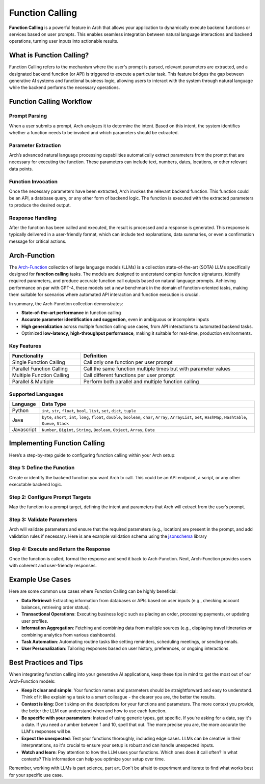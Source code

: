 .. _function_calling:

Function Calling
================

**Function Calling** is a powerful feature in Arch that allows your application to dynamically execute backend functions or services based on user prompts. 
This enables seamless integration between natural language interactions and backend operations, turning user inputs into actionable results.


What is Function Calling?
-------------------------

Function Calling refers to the mechanism where the user's prompt is parsed, relevant parameters are extracted, and a designated backend function (or API) is triggered to execute a particular task. 
This feature bridges the gap between generative AI systems and functional business logic, allowing users to interact with the system through natural language while the backend performs the necessary operations.

Function Calling Workflow
-------------------------

Prompt Parsing
~~~~~~~~~~~~~~~~~~~~~~
When a user submits a prompt, Arch analyzes it to determine the intent. 
Based on this intent, the system identifies whether a function needs to be invoked and which parameters should be extracted.

Parameter Extraction
~~~~~~~~~~~~~~~~~~~~~~~~~~~~
Arch’s advanced natural language processing capabilities automatically extract parameters from the prompt that are necessary for executing the function. 
These parameters can include text, numbers, dates, locations, or other relevant data points.

Function Invocation
~~~~~~~~~~~~~~~~~~~~~~~~~~~
Once the necessary parameters have been extracted, Arch invokes the relevant backend function. 
This function could be an API, a database query, or any other form of backend logic. The function is executed with the extracted parameters to produce the desired output.

Response Handling
~~~~~~~~~~~~~~~~~~~~~~~~~
After the function has been called and executed, the result is processed and a response is generated. 
This response is typically delivered in a user-friendly format, which can include text explanations, data summaries, or even a confirmation message for critical actions.


Arch-Function
-------------------------
The `Arch-Function <https://huggingface.co/collections/katanemolabs/arch-function-66f209a693ea8df14317ad68>`_ collection of large language models (LLMs) is a collection state-of-the-art (SOTA) LLMs specifically designed for **function calling** tasks. 
The models are designed to understand complex function signatures, identify required parameters, and produce accurate function call outputs based on natural language prompts. 
Achieving performance on par with GPT-4, these models set a new benchmark in the domain of function-oriented tasks, making them suitable for scenarios where automated API interaction and function execution is crucial.

In summary, the Arch-Function collection demonstrates:

- **State-of-the-art performance** in function calling
- **Accurate parameter identification and suggestion**, even in ambiguous or incomplete inputs
- **High generalization** across multiple function calling use cases, from API interactions to automated backend tasks.
- Optimized **low-latency, high-throughput performance**, making it suitable for real-time, production environments.


Key Features
~~~~~~~~~~~~
.. table::
    :width: 100%

    =========================   ===============================================================
    **Functionality**	        **Definition**
    =========================   ===============================================================
    Single Function Calling	    Call only one function per user prompt
    Parallel Function Calling	Call the same function multiple times but with parameter values
    Multiple Function Calling	Call different functions per user prompt
    Parallel & Multiple	        Perform both parallel and multiple function calling
    =========================   ===============================================================


Supported Languages
~~~~~~~~~~~~~~~~~~~
.. table::
    :width: 100%

    =========================   ===========================================================================================================================================
    **Language**	            **Data Type**
    =========================   ===========================================================================================================================================
    Python	                    ``int``, ``str``, ``float``, ``bool``, ``list``, ``set``, ``dict``, ``tuple``
    Java	                    ``byte``, ``short``, ``int``, ``long``, ``float``, ``double``, ``boolean``, ``char``, ``Array``, ``ArrayList``, ``Set``, ``HashMap``, ``Hashtable``, ``Queue``, ``Stack``
    Javascript	                ``Number``, ``Bigint``, ``String``, ``Boolean``, ``Object``, ``Array``, ``Date``
    =========================   ===========================================================================================================================================


Implementing Function Calling
-----------------------------

Here’s a step-by-step guide to configuring function calling within your Arch setup:

Step 1: Define the Function
~~~~~~~~~~~~~~~~~~~~~~~~~~~
Create or identify the backend function you want Arch to call. This could be an API endpoint, a script, or any other executable backend logic.

.. code-block:: python
    :caption: Example Function

    import requests

    def get_weather(location: str, unit: str = "fahrenheit"):
        if unit not in ["celsius", "fahrenheit"]:
            raise ValueError("Invalid unit. Choose either 'celsius' or 'fahrenheit'.")
        
        api_server = "https://api.yourweatherapp.com"
        endpoint = f"{api_server}/weather"
        
        params = {
            "location": location,
            "unit": unit
        }

        response = requests.get(endpoint, params=params)
        return response.json()
    
    # Example usage
    weather_info = get_weather("Seattle, WA", "celsius")
    print(weather_info)


Step 2: Configure Prompt Targets
~~~~~~~~~~~~~~~~~~~~~~~~~~~~~~~~

Map the function to a prompt target, defining the intent and parameters that Arch will extract from the user’s prompt.

.. code-block:: yaml
    :caption: Example Config

    prompt_targets:
      - name: get_weather
        description: Get the current weather for a location
        parameters:
          - name: location
            description: The city and state, e.g. San Francisco, New York
            type: str
            required: true
          - name: unit
            description: The unit of temperature to return
            type: str
            enum: ["celsius", "fahrenheit"]
        endpoint:
          name: api_server
          path: /weather

Step 3: Validate Parameters
~~~~~~~~~~~~~~~~~~~~~~~~~~~

Arch will validate parameters and ensure that the required parameters (e.g., location) are present in the prompt, and add validation rules if necessary.
Here is ane example validation schema using the `jsonschema <https://json-schema.org/docs>`_ library

.. code-block:: python
    :caption: Example Validation Schema

    import requests
    from jsonschema import validate, ValidationError

    # Define the JSON Schema for parameter validation
    weather_validation_schema = {
        "type": "object",
        "properties": {
            "location": {
                "type": "string",
                "minLength": 1,
                "description": "The city and state, e.g. 'San Francisco, New York'"
            },
            "unit": {
                "type": "string",
                "enum": ["celsius", "fahrenheit"],
                "description": "The unit of temperature to return"
            }
        },
        "required": ["location"],
        "additionalProperties": False
    }

    def get_weather(location: str, unit: str = "fahrenheit"):
        # Create the data object for validation
        params = {
            "location": location,
            "unit": unit
        }

        # Validate parameters using JSON Schema
        try:
            validate(instance=params, schema=weather_validation_schema)
        except ValidationError as e:
            raise ValueError(f"Invalid input: {e.message}")
        
        # Prepare the API request
        api_server = "https://api.yourweatherapp.com"
        endpoint = f"{api_server}/weather"
        
        # Make the API request
        response = requests.get(endpoint, params=params)
        return response.json()

    # Example usage
    weather_info = get_weather("Seattle, WA", "celsius")
    print(weather_info)


Step 4: Execute and Return the Response
~~~~~~~~~~~~~~~~~~~~~~~~~~~~~~~~~~~~~~~

Once the function is called, format the response and send it back to Arch-Function. 
Next, Arch-Function provides users with coherent and user-friendly responses.


Example Use Cases
-----------------

Here are some common use cases where Function Calling can be highly beneficial:

- **Data Retrieval**: Extracting information from databases or APIs based on user inputs (e.g., checking account balances, retrieving order status).
- **Transactional Operations**: Executing business logic such as placing an order, processing payments, or updating user profiles.
- **Information Aggregation**: Fetching and combining data from multiple sources (e.g., displaying travel itineraries or combining analytics from various dashboards).
- **Task Automation**: Automating routine tasks like setting reminders, scheduling meetings, or sending emails.
- **User Personalization**: Tailoring responses based on user history, preferences, or ongoing interactions.

Best Practices and Tips
-----------------------
When integrating function calling into your generative AI applications, keep these tips in mind to get the most out of our Arch-Function models:

- **Keep it clear and simple**: Your function names and parameters should be straightforward and easy to understand. Think of it like explaining a task to a smart colleague - the clearer you are, the better the results.

- **Context is king**: Don't skimp on the descriptions for your functions and parameters. The more context you provide, the better the LLM can understand when and how to use each function.

- **Be specific with your parameters**: Instead of using generic types, get specific. If you're asking for a date, say it's a date. If you need a number between 1 and 10, spell that out. The more precise you are, the more accurate the LLM's responses will be.

- **Expect the unexpected**: Test your functions thoroughly, including edge cases. LLMs can be creative in their interpretations, so it's crucial to ensure your setup is robust and can handle unexpected inputs.

- **Watch and learn**: Pay attention to how the LLM uses your functions. Which ones does it call often? In what contexts? This information can help you optimize your setup over time.

Remember, working with LLMs is part science, part art. Don't be afraid to experiment and iterate to find what works best for your specific use case.